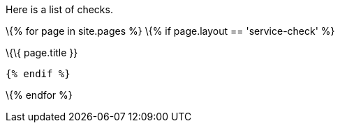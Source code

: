 Here is a list of checks.

\{% for page in site.pages %} \{% if page.layout == 'service-check' %}

\{\{ page.title }}

....
{% endif %}
....

\{% endfor %}
